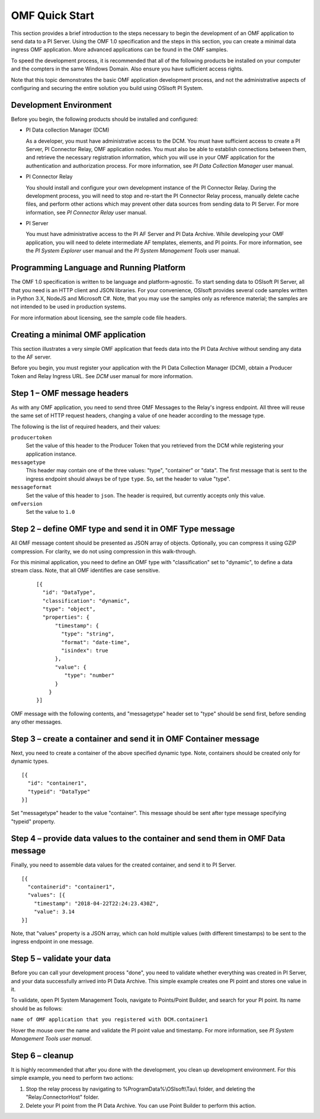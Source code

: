 OMF Quick Start 
===============

This section provides a brief introduction to the steps necessary to begin the development of an OMF application to send
data to a PI Server. Using the OMF 1.0 
specification and the steps in this section, you can create a minimal data ingress OMF application. More 
advanced applications can be found in the OMF samples. 

To speed the development process, it is recommended that all of the following products be 
installed on your computer and the compters in the same Windows Domain. Also ensure you have sufficient access rights. 

Note that this topic demonstrates the basic OMF application development process, and not the administrative aspects 
of configuring and securing the entire solution you build using OSIsoft PI System. 

Development Environment 
-----------------------

Before you begin, the following products should be installed and configured:

* PI Data collection Manager (DCM)

  As a developer, you must have administrative access to the DCM. You must have sufficient access to create a PI Server, 
  PI Connector Relay, OMF application nodes. You must also be able to establish connections between them, and retrieve the 
  necessary registration 
  information, which you will use in your OMF application for the authentication and authorization process. For 
  more information, see *PI Data Collection Manager* user manual. 
  
* PI Connector Relay

  You should install and configure your own development instance of the PI Connector Relay. During the
  development process, you will need to stop and re-start the PI Connector Relay process, manually delete cache files, and 
  perform other actions which may prevent other data sources from sending data to PI Server. For more 
  information, see *PI Connector Relay* user manual. 

* PI Server 

  You must have administrative access to the PI AF Server and PI Data Archive. While developing 
  your OMF application, you will need to delete intermediate AF templates, elements, and PI points. For 
  more information, see the *PI System Explorer* user manual and the *PI System Management Tools* user manual. 

Programming Language and Running Platform
-----------------------------------------

The OMF 1.0 specification is written to be language and platform-agnostic. To start sending data to OSIsoft PI
Server, all that you need is an HTTP client and JSON libraries. For your convenience, OSIsoft provides several 
code samples  written in Python 3.X, NodeJS and Microsoft C#. Note, that you may use the samples only as 
reference material; the samples are not intended to be used in production systems.

For more information about licensing, see the sample code file headers. 

Creating a minimal OMF application
----------------------------------

This section illustrates a very simple OMF application that feeds data into the PI Data Archive without 
sending any data to the AF server. 

Before you begin, you must register your application with the PI Data Collection Manager (DCM), 
obtain a Producer Token and Relay Ingress URL. See *DCM* user manual for more information. 

Step 1 – OMF message headers
----------------------------

As with any OMF application, you need to send three OMF Messages to the Relay's ingress endpoint. All three 
will reuse the same set of HTTP request headers, changing a value of one header according to the message type. 

The following is the list of required headers, and their values: 

``producertoken``
  Set the value of this header to the Producer Token that you retrieved from the DCM while registering your 
  application instance. 
``messagetype``
  This header may contain one of the three values: "type", "container" or "data". The first message that is 
  sent to the ingress endpoint should always be of type ``type``. So, set the header to value "type". 
``messageformat``
  Set the value of this header to ``json``. The header is required, but currently accepts only this value. 
``omfversion``
  Set the value to ``1.0``

Step 2 – define OMF type and send it in OMF Type message
--------------------------------------------------------

All OMF message content should be presented as JSON array of objects. Optionally, you can compress it using 
GZIP compression. For clarity, we do not using compression in this walk-through. 

For this minimal application, you need to define an OMF type with "classification" set to "dynamic", 
to define a data stream class. Note, that all OMF identifies are case sensitive.  

 ::

  [{ 
    "id": "DataType", 
    "classification": "dynamic", 
    "type": "object", 
    "properties": { 
        "timestamp": { 
          "type": "string", 
          "format": "date-time", 
          "isindex": true 
        }, 
        "value": { 
           "type": "number" 
        } 
      } 
  }] 


OMF message with the following contents, and "messagetype" header set to "type" should be send first, before 
sending any other messages. 

Step 3 – create a container and send it in OMF Container message 
----------------------------------------------------------------

Next, you need to create a container of the above specified dynamic type. Note, containers should be 
created only for dynamic types. 

::

  [{ 
    "id": "container1", 
    "typeid": "DataType" 
  }] 


Set "messagetype" header to the value "container". This message should be sent after type message specifying "typeid" property. 

Step 4 – provide data values to the container and send them in OMF Data message 
-------------------------------------------------------------------------------

Finally, you need to assemble data values for the created container, and send it to PI Server. 

::

  [{ 
    "containerid": "container1", 
    "values": [{ 
      "timestamp": "2018-04-22T22:24:23.430Z", 
      "value": 3.14 
  }] 
 
Note, that "values" property is a JSON array, which can hold multiple values (with different timestamps) 
to be sent to the ingress endpoint in one message. 

Step 5 – validate your data 
---------------------------

Before you can call your development process "done", you need to validate whether everything was created in 
PI Server, and your data successfully arrived into PI Data Archive. This simple example creates one PI point 
and stores one value in it. 

To validate, open PI System Management Tools, navigate to Points/Point Builder, and search for your PI point. 
Its name should be as follows:

``name of OMF application that you registered with DCM.container1`` 

Hover the mouse over the name and validate the PI point value and timestamp. For more information, see *PI System 
Management Tools user manual*. 

Step 6 – cleanup
----------------

It is highly recommended that after you done with the development, you clean up development environment. 
For this simple example, you need to perform two actions: 

1. Stop the relay process by navigating to \%ProgramData\%\\OSIsoft\\Tau\\ folder, and deleting the "Relay.ConnectorHost" folder. 
2. Delete your PI point from the PI Data Archive. You can use Point Builder to perform this action. 

